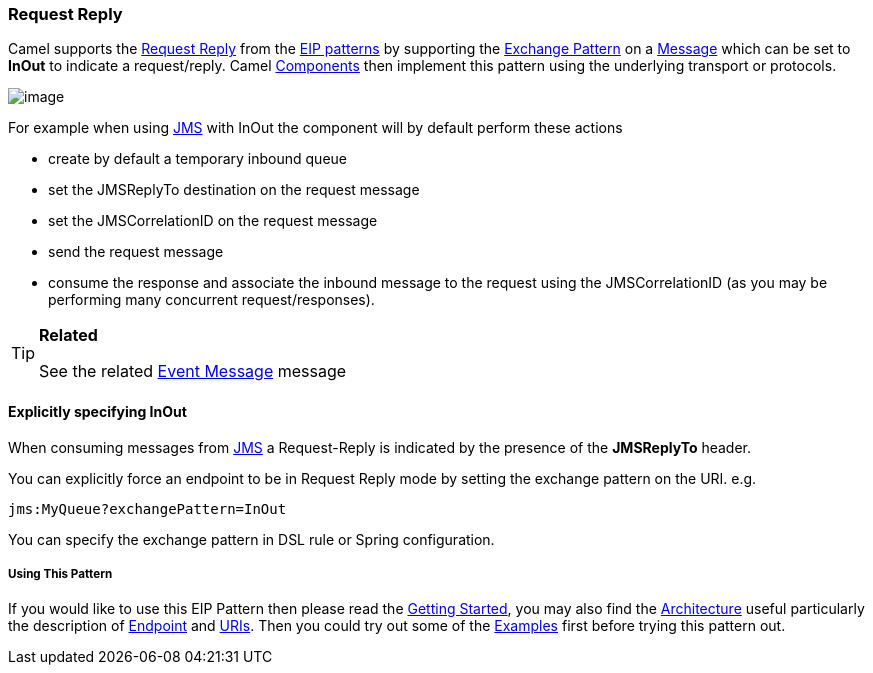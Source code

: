 [[RequestReply-RequestReply]]
Request Reply
~~~~~~~~~~~~~

Camel supports the
http://www.enterpriseintegrationpatterns.com/RequestReply.html[Request
Reply] from the link:enterprise-integration-patterns.html[EIP patterns]
by supporting the link:exchange-pattern.html[Exchange Pattern] on a
link:message.html[Message] which can be set to *InOut* to indicate a
request/reply. Camel link:components.html[Components] then implement
this pattern using the underlying transport or protocols.

image:http://www.enterpriseintegrationpatterns.com/img/RequestReply.gif[image]

For example when using link:jms.html[JMS] with InOut the component will
by default perform these actions

* create by default a temporary inbound queue
* set the JMSReplyTo destination on the request message
* set the JMSCorrelationID on the request message
* send the request message
* consume the response and associate the inbound message to the request
using the JMSCorrelationID (as you may be performing many concurrent
request/responses).

[TIP]
====
*Related*

See the related link:event-message.html[Event Message] message
====

[[RequestReply-ExplicitlyspecifyingInOut]]
Explicitly specifying InOut
^^^^^^^^^^^^^^^^^^^^^^^^^^^

When consuming messages from link:jms.html[JMS] a Request-Reply is
indicated by the presence of the *JMSReplyTo* header.

You can explicitly force an endpoint to be in Request Reply mode by
setting the exchange pattern on the URI. e.g.

[source,java]
---------------------------------
jms:MyQueue?exchangePattern=InOut
---------------------------------

You can specify the exchange pattern in DSL rule or Spring
configuration.

[[RequestReply-UsingThisPattern]]
Using This Pattern
++++++++++++++++++

If you would like to use this EIP Pattern then please read the
link:getting-started.html[Getting Started], you may also find the
link:architecture.html[Architecture] useful particularly the description
of link:endpoint.html[Endpoint] and link:uris.html[URIs]. Then you could
try out some of the link:examples.html[Examples] first before trying
this pattern out.

